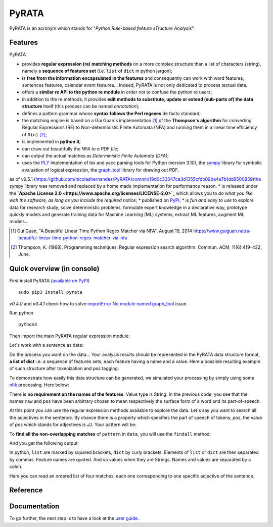 ***************
PyRATA
***************
.. https://img.shields.io/badge/release-pyrata-brightgreen.svg

.. image:: https://img.shields.io/badge/pypi-release-brightgreen.svg
    :target: https://pypi.python.org/pypi/PyRATA
    :alt: Current Release Version    

.. image:: https://img.shields.io/badge/python-3.5.2-blue.svg
    :target: https://www.python.org/download/releases/
    :alt: Python 3


.. image:: https://img.shields.io/badge/license-Apache%202.0-blue.svg
    :target: https://raw.githubusercontent.com/nicolashernandez/PyRATA/master/LICENSE
    :alt: Apache License 2.0


PyRATA is an acronym which stands for "*Python Rule-based feAture sTructure Analysis*".

Features
===========
PyRATA 

* provides **regular expression (re) matching methods** on a more complex structure than a list of characters (string), namely a **sequence of features set** (i.e. ``list`` of ``dict`` in python jargon);
* is **free from the information encapsulated in the features** and consequently can work with word features, sentences features, calendar event features...   Indeed, PyRATA is not only dedicated to process textual data.
* offers a **similar re API to the python re module** in order not to confuse the python re users;
* in addition to the re methods, it provides **edit methods to substitute, update or extend (sub-parts of) the data structure** itself (this process can be named *annotation*);
* defines a pattern grammar whose **syntax follows the Perl regexes** de facto standard;
* the matching engine is based on a Gui Guan's implementation [#]_ of the **Thompson's algorithm** for converting Regular Expressions (RE) to Non-deterministic Finite Automata (NFA) and running them in a linear time efficiency of ``O(n)`` [#]_;
* is implemented in **python 3**;
* can draw out beautifully the *NFA to a PDF file*;
* can output the actual matches as *Deterministic Finite Automata (DFA)*;
* uses the `PLY <http://www.dabeaz.com/ply/ply.html>`_ implementation of lex and yacc parsing tools for Python (version 3.10), the `sympy <http://www.sympy.org/fr>`_ library for symbolic evaluation of logical expression, the `graph_tool <http://graph-tool.skewed.de>`_ library for drawing out PDF.
as of v0.5.1 (https://github.com/nicolashernandez/PyRATA/commit/19d0c33347ce3d1355cfdb09ba4e7b1dd9500839)the sympy library was removed and replaced by a home made implementation for performance reason.
* is released under the **`Apache License 2.0 <https://www.apache.org/licenses/LICENSE-2.0>`_** which allows you to *do what you like with the software, as long as you include the required notice*;
* published on `PyPI <https://pypi.python.org/pypi/PyRATA>`_;
* is *fun and easy to use* to explore data for research study, solve deterministic problems, formulate expert knowledge in a declarative way, prototype quickly models and generate training data for Machine Learning (ML) systems, extract ML features, augment ML models...

.. * is released under the **MIT Licence** which is *a short and simple permissive license*;
.. So it can be used for processing textual data but is not limited to. The only restriction is that the written patterns must specify the features actually present in the data structure to explore;

.. [#] Gui Guan, "A Beautiful Linear Time Python Regex Matcher via NFA", August 19, 2014 `<https://www.guiguan.net/a-beautiful-linear-time-python-regex-matcher-via-nfa>`_
.. [#] Thompson, K. (1968). Programming techniques: Regular expression search algorithm. Commun. ACM, 11(6):419–422, June.



Quick overview (in console)
==================


First install PyRATA (`available on PyPI <https://pypi.python.org/pypi/PyRATA>`_)

::

    sudo pip3 install pyrata

*v0.4.0* and *v0.4.1* check how to solve `importError No module named graph_tool <https://github.com/nicolashernandez/PyRATA/issues/2>`_ issue.

Run python

::

    python3

Then import the main PyRATA regular expression module:

.. doctest ::

    >>> import pyrata.re as pyrata_re

Let's work with a sentence as data:

.. doctest ::

    >>> sentence = "It is fast easy and funny to write regular expressions with PyRATA"

Do the process you want on the data...
Your analysis results should be represented in the PyRATA data structure format, **a list of dict** i.e. a sequence of features sets, each feature having a name and a value. Here a possible resulting example of such structure after tokenization and pos tagging: 

.. doctest ::

    >>> data = [{'pos': 'PRP', 'raw': 'It'}, {'pos': 'VBZ', 'raw': 'is'}, {'pos': 'JJ', 'raw': 'fast'}, {'pos': 'JJ', 'raw': 'easy'}, {'pos': 'CC', 'raw': 'and'}, {'pos': 'JJ', 'raw': 'funny'}, {'pos': 'TO', 'raw': 'to'}, {'pos': 'VB', 'raw': 'write'}, {'pos': 'JJ', 'raw': 'regular'}, {'pos': 'NNS', 'raw': 'expressions'}, {'pos': 'IN', 'raw': 'with'},{'pos': 'NNP', 'raw': 'PyRATA'}]


To demonstrate how easily this data structure can be generated, we simulated your processing by simply using some `nltk <http://www.nltk.org/>`_ processing. Here below:

.. doctest ::

    >>> import nltk    
    >>> data =  [{'raw':word, 'pos':pos} for (word, pos) in nltk.pos_tag(nltk.word_tokenize(sentence))]

There is **no requirement on the names of the features**. Value type is String. 
In the previous code, you see that the names ``raw`` and ``pos`` have been arbitrary chosen to mean respectively the surface form of a word and its part-of-speech.

.. s are primitives (String, Boolean, Numerical). 

At this point you can use the regular expression methods available to explore the data. Let's say you want to search all the adjectives in the sentence. By chance there is a property which specifies the part of speech of tokens, *pos*, the value of *pos* which stands for adjectives is *JJ*. Your pattern will be:

.. doctest ::

    >>> pattern = 'pos="JJ"'

To **find all the non-overlapping matches** of ``pattern`` in ``data``, you will use the ``findall`` method:

.. doctest ::

    >>> pyrata_re.findall(pattern, data)

And you get the following output:

.. doctest ::

    >>> [[{'pos': 'JJ', 'raw': 'fast'}], [{'pos': 'JJ', 'raw': 'easy'}], [{'pos': 'JJ', 'raw': 'funny'}], [{'pos': 'JJ', 'raw': 'regular'}]]]

In python, ``list`` are marked by squared brackets, ``dict`` by curly brackets. Elements of ``list`` or ``dict``  are then separated by commas. Feature names are quoted. And so values when they are Strings. Names and values  are separated by a colon.

Here you can read an ordered list of four matches, each one corresponding to one specific adjective of the sentence. 

Reference
===========

.. doctest ::

    @InProceedings{HERNANDEZ18.732,
      author = {Nicolas Hernandez and Amir Hazem},
      title = {PyRATA, Python Rule-based feAture sTructure Analysis},
      booktitle = {Proceedings of the Eleventh International Conference on Language Resources and Evaluation (LREC 2018)},
      year = {2018},
      month = {may},
      date = {7-12},
      location = {Miyazaki, Japan},
      editor = {Nicoletta Calzolari (Conference chair) and Khalid Choukri and Christopher Cieri and Thierry Declerck and Sara Goggi and Koiti Hasida and Hitoshi Isahara and Bente Maegaard and Joseph Mariani and Hélène Mazo and Asuncion Moreno and Jan Odijk and Stelios Piperidis and Takenobu Tokunaga},
      publisher = {European Language Resources Association (ELRA)},
      address = {Paris, France},
      isbn = {979-10-95546-00-9},
      language = {english}
      }
       

Documentation
===========

To go further, the next step is to have a look at the `user guide <docs/user-guide.rst>`_. 
